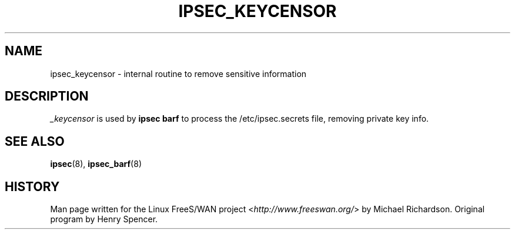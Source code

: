 .\"     Title: _KEYCENSOR
.\"    Author: 
.\" Generator: DocBook XSL Stylesheets v1.73.2 <http://docbook.sf.net/>
.\"      Date: 11/14/2008
.\"    Manual: 25 Apr 2002
.\"    Source: 25 Apr 2002
.\"
.TH "IPSEC_KEYCENSOR" "8" "11/14/2008" "25 Apr 2002" "25 Apr 2002"
.\" disable hyphenation
.nh
.\" disable justification (adjust text to left margin only)
.ad l
.SH "NAME"
ipsec_keycensor \- internal routine to remove sensitive information
.SH "DESCRIPTION"
.PP
\fI_keycensor\fR
is used by
\fBipsec barf\fR
to process the /etc/ipsec\.secrets file, removing private key info\.
.SH "SEE ALSO"
.PP
\fBipsec\fR(8),
\fBipsec_barf\fR(8)
.SH "HISTORY"
.PP
Man page written for the Linux FreeS/WAN project <\fIhttp://www\.freeswan\.org/\fR> by Michael Richardson\. Original program by Henry Spencer\.
